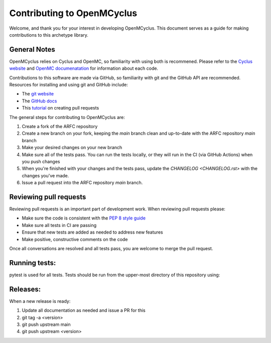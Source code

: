***************************
Contributing to OpenMCyclus
***************************

Welcome, and thank you for your interest in developing OpenMCyclus. This document 
serves as a guide for making contributions to this archetype library. 

General Notes
=============
OpenMCyclus relies on Cyclus and OpenMC, so familiarity with using both is 
recommened. Please refer to the `Cyclus website <http://fuelcycle.org>`_ and 
`OpenMC documenatation <https://docs.openmc.org/en/v0.14.0/index.html>`_ for 
information about each code.

Contributions to this software are made via GitHub, so familiarity with 
git and the GitHub API are recommended. Resources for installing 
and using git and GitHub include:

* The `git website <https://git-scm.com/>`_

* The `GitHub docs <https://docs.github.com/en>`_

* This `tutorial <https://help.github.com/articles/using-pull-requests/>`_ on creating 
  pull requests 

The general steps for contributing to OpenMCyclus are:

1. Create a fork of the ARFC repository
2. Create a new branch on your fork, keeping the `main` branch clean and 
   up-to-date with the ARFC repository `main` branch
3. Make your desired changes on your new branch
4. Make sure all of the tests pass. You can run the tests locally, or they will 
   run in the CI (via GitHub Actions) when you push changes
5. When you're finished with your changes and the tests pass, update the 
   `CHANGELOG <CHANGELOG.rst>` with the changes you've made. 
6. Issue a pull request into the ARFC repository `main` branch.

Reviewing pull requests
=======================
Reviewing pull requests is an important part of development work. When 
reviewing pull requests please:

* Make sure the code is consistent with the `PEP 8 style guide <https://peps.python.org/pep-0008/>`_ 
* Make sure all tests in CI are passing
* Ensure that new tests are added as needed to address new features
* Make positive, constructive comments on the code

Once all conversations are resolved and all tests pass, you are welcome to 
merge the pull request. 

Running tests:
==============
pytest is used for all tests. Tests should be run from the upper-most 
directory of this repository using:

  .. code-block:: bash
    $ pytest tests/

Releases:
=========
When a new release is ready:

#. Update all documentation as needed and issue a PR for this
#. git tag -a <version>
#. git push upstream main
#. git push upstream <version>